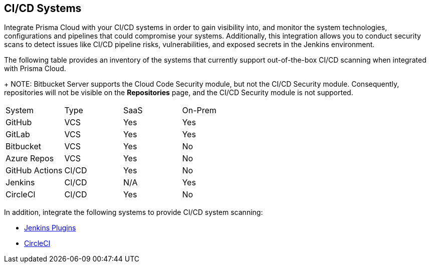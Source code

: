 == CI/CD Systems

Integrate Prisma Cloud with your CI/CD systems in order to gain visibility into, and monitor the system technologies, configurations and pipelines that could compromise your systems. Additionally, this integration allows you to conduct security scans to detect issues like CI/CD pipeline risks, vulnerabilities, and exposed secrets in the Jenkins environment.

The following table provides an inventory of the systems that currently support out-of-the-box CI/CD scanning when integrated with Prisma Cloud.
+
NOTE: Bitbucket Server supports the Cloud Code Security module, but not the CI/CD Security module. Consequently, repositories will not be visible on the *Repositories* page, and the CI/CD Security module is not supported.  

[cols="1,1,1,1" frame=sides]
|===

|System |Type |SaaS |On-Prem

|GitHub
|VCS
|Yes
|Yes

|GitLab
|VCS
|Yes
|Yes


|Bitbucket
|VCS
|Yes
|No


|Azure Repos
|VCS
|Yes
|No


|GitHub Actions
|CI/CD
|Yes
|No


|Jenkins
|CI/CD
|N/A
|Yes

|CircleCI
|CI/CD
|Yes
|No

|===

In addition, integrate the following systems to provide CI/CD system scanning:

* xref:add-jenkins-cicd-system.adoc[Jenkins Plugins]

* xref:add-circleci-cicd-system.adoc[CircleCI]